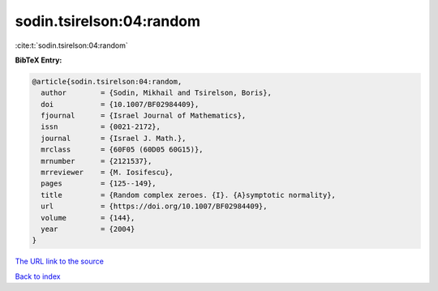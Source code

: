 sodin.tsirelson:04:random
=========================

:cite:t:`sodin.tsirelson:04:random`

**BibTeX Entry:**

.. code-block:: bibtex

   @article{sodin.tsirelson:04:random,
     author        = {Sodin, Mikhail and Tsirelson, Boris},
     doi           = {10.1007/BF02984409},
     fjournal      = {Israel Journal of Mathematics},
     issn          = {0021-2172},
     journal       = {Israel J. Math.},
     mrclass       = {60F05 (60D05 60G15)},
     mrnumber      = {2121537},
     mrreviewer    = {M. Iosifescu},
     pages         = {125--149},
     title         = {Random complex zeroes. {I}. {A}symptotic normality},
     url           = {https://doi.org/10.1007/BF02984409},
     volume        = {144},
     year          = {2004}
   }

`The URL link to the source <https://doi.org/10.1007/BF02984409>`__


`Back to index <../By-Cite-Keys.html>`__
